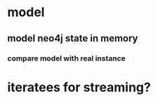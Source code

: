 * model
** model neo4j state in memory
*** compare model with real instance
* iteratees for streaming?
